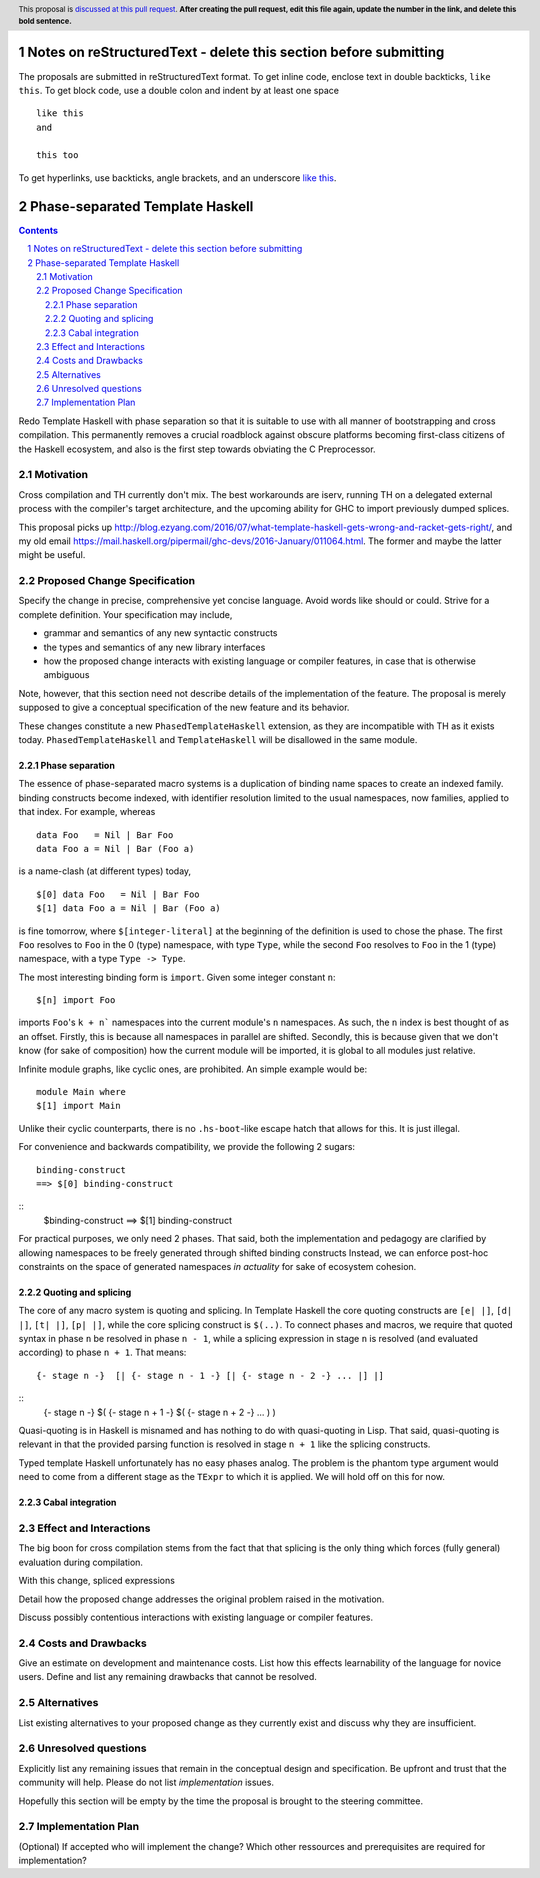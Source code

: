 Notes on reStructuredText - delete this section before submitting
==================================================================

The proposals are submitted in reStructuredText format.  To get inline code, enclose text in double backticks, ``like this``.  To get block code, use a double colon and indent by at least one space

::

 like this
 and

 this too

To get hyperlinks, use backticks, angle brackets, and an underscore `like this <http://www.haskell.org/>`_.


Phase-separated Template Haskell
================================


.. proposal-number:: Leave blank. This will be filled in when the proposal is
                     accepted.
.. trac-ticket:: Leave blank. This will eventually be filled with the Trac
                 ticket number which will track the progress of the
                 implementation of the feature.
.. implemented:: Leave blank. This will be filled in with the first GHC version which
                 implements the described feature.
.. highlight:: haskell
.. header:: This proposal is `discussed at this pull request <https://github.com/ghc-proposals/ghc-proposals/pull/0>`_.
            **After creating the pull request, edit this file again, update the
            number in the link, and delete this bold sentence.**
.. sectnum::
.. contents::

Redo Template Haskell with phase separation so that it is suitable to use with all manner of bootstrapping and cross compilation.
This permanently removes a crucial roadblock against obscure platforms becoming first-class citizens of the Haskell ecosystem, and also is the first step towards obviating the C Preprocessor.


Motivation
------------

Cross compilation and TH currently don't mix.
The best workarounds are iserv, running TH on a delegated external process with the compiler's target architecture,
and the upcoming ability for GHC to import previously dumped splices.



This proposal picks up `<http://blog.ezyang.com/2016/07/what-template-haskell-gets-wrong-and-racket-gets-right/>`_, and my old email `<https://mail.haskell.org/pipermail/ghc-devs/2016-January/011064.html>`_.
The former and maybe the latter might be useful.

Proposed Change Specification
-----------------------------
Specify the change in precise, comprehensive yet concise language. Avoid words like should or could. Strive for a complete definition. Your specification may include,

* grammar and semantics of any new syntactic constructs
* the types and semantics of any new library interfaces
* how the proposed change interacts with existing language or compiler features, in case that is otherwise ambiguous

Note, however, that this section need not describe details of the implementation of the feature. The proposal is merely supposed to give a conceptual specification of the new feature and its behavior.

These changes constitute a new ``PhasedTemplateHaskell`` extension, as they are incompatible with TH as it exists today.
``PhasedTemplateHaskell`` and ``TemplateHaskell`` will be disallowed in the same module.

Phase separation
~~~~~~~~~~~~~~~~

The essence of phase-separated macro systems is a duplication of binding name spaces to create an indexed family.
binding constructs become indexed, with identifier resolution limited to the usual namespaces, now families, applied to that index. For example, whereas
::
  data Foo   = Nil | Bar Foo
  data Foo a = Nil | Bar (Foo a)
is a name-clash (at different types) today,
::
  $[0] data Foo   = Nil | Bar Foo
  $[1] data Foo a = Nil | Bar (Foo a)
is fine tomorrow, where ``$[integer-literal]`` at the beginning of the definition is used to chose the phase.
The first ``Foo`` resolves to ``Foo`` in the 0 (type) namespace, with type ``Type``, while the second ``Foo`` resolves to ``Foo`` in the 1 (type) namespace, with a type ``Type -> Type``.

The most interesting binding form is ``import``. Given some integer constant ``n``:
::
  $[n] import Foo
imports ``Foo``\'s ``k + n``` namespaces into the current module's ``n`` namespaces.
As such, the ``n`` index is best thought of as an offset.
Firstly, this is because all namespaces in parallel are shifted.
Secondly, this is because given that we don't know (for sake of composition) how the current module will be imported, it is global to all modules just relative.

Infinite module graphs, like cyclic ones, are prohibited. An simple example would be:
::
  module Main where
  $[1] import Main
Unlike their cyclic counterparts, there is no ``.hs-boot``-like escape hatch that allows for this.
It is just illegal.

For convenience and backwards compatibility, we provide the following 2 sugars:
::
  binding-construct
  ==> $[0] binding-construct
::
  $binding-construct
  ==> $[1] binding-construct

For practical purposes, we only need 2 phases.
That said, both the implementation and pedagogy are clarified by allowing namespaces to be freely generated through shifted binding constructs
Instead, we can enforce post-hoc constraints on the space of generated namespaces *in actuality* for sake of ecosystem cohesion.

Quoting and splicing
~~~~~~~~~~~~~~~~~~~~

The core of any macro system is quoting and splicing.
In Template Haskell the core quoting constructs are ``[e| |]``, ``[d| |]``, ``[t| |]``, ``[p| |]``, while the core splicing construct is ``$(..)``.
To connect phases and macros, we require that quoted syntax in phase ``n`` be resolved in phase ``n - 1``, while a splicing expression in stage ``n`` is resolved (and evaluated according) to phase ``n + 1``.
That means:
::
  {- stage n -}  [| {- stage n - 1 -} [| {- stage n - 2 -} ... |] |]
::
  {- stage n -}  $( {- stage n + 1 -} $( {- stage n + 2 -} ... ) )

Quasi-quoting is in Haskell is misnamed and has nothing to do with quasi-quoting in Lisp.
That said, quasi-quoting is relevant in that the provided parsing function is resolved in stage ``n + 1`` like the splicing constructs.

Typed template Haskell unfortunately has no easy phases analog.
The problem is the phantom type argument would need to come from a different stage as the ``TExpr`` to which it is applied.
We will hold off on this for now.

Cabal integration
~~~~~~~~~~~~~~~~~

Effect and Interactions
-----------------------

The big boon for cross compilation stems from the fact that that splicing is the only thing which forces (fully general) evaluation during compilation.

With this change, spliced expressions

Detail how the proposed change addresses the original problem raised in the motivation.

Discuss possibly contentious interactions with existing language or compiler features.


Costs and Drawbacks
-------------------
Give an estimate on development and maintenance costs. List how this effects learnability of the language for novice users. Define and list any remaining drawbacks that cannot be resolved.


Alternatives
------------
List existing alternatives to your proposed change as they currently exist and discuss why they are insufficient.


Unresolved questions
--------------------
Explicitly list any remaining issues that remain in the conceptual design and specification. Be upfront and trust that the community will help. Please do not list *implementation* issues.

Hopefully this section will be empty by the time the proposal is brought to the steering committee.


Implementation Plan
-------------------
(Optional) If accepted who will implement the change? Which other ressources and prerequisites are required for implementation?

